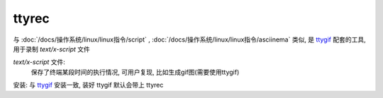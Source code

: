 ===================
ttyrec
===================


.. post:: 2023-02-20 22:06:49
  :tags: linux, linux指令
  :category: 操作系统
  :author: YanQue
  :location: CD
  :language: zh-cn


.. _ttygif: :doc:`/docs/操作系统/linux/linux指令/ttygif`

与 :doc:`/docs/操作系统/linux/linux指令/script` ,
:doc:`/docs/操作系统/linux/linux指令/asciinema` 类似,
是 ttygif_ 配套的工具,
用于录制 `text/x-script` 文件

`text/x-script` 文件:
  保存了终端某段时间的执行情况, 可用户复现,
  比如生成gif图(需要使用ttygif)

安装: 与 ttygif_ 安装一致, 装好 ttygif 默认会带上 ttyrec

